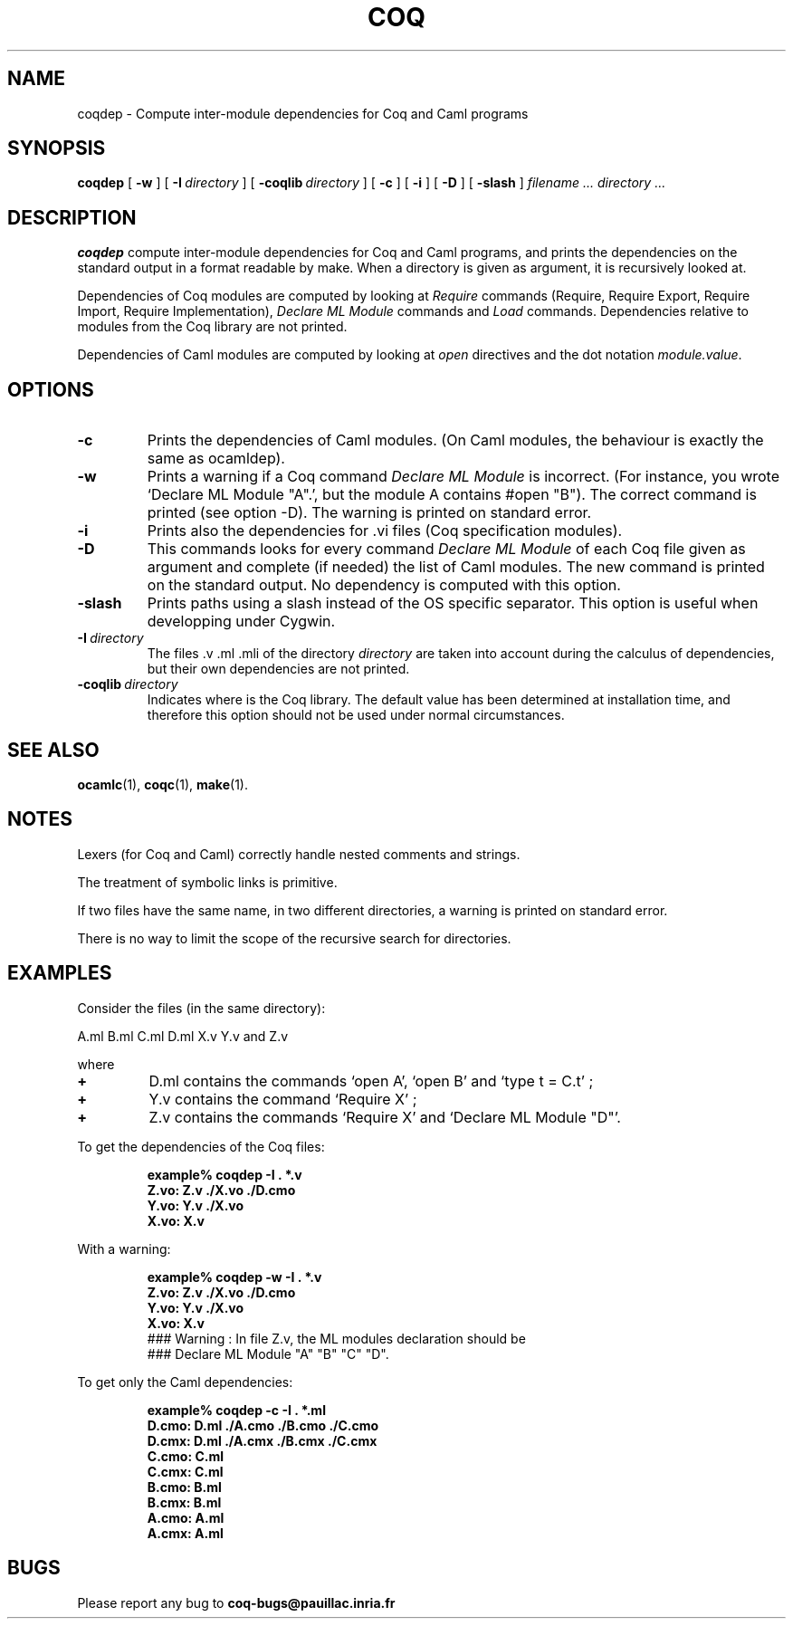 .TH COQ 1 "28 March 1995" "Coq tools"

.SH NAME
coqdep \- Compute inter-module dependencies for Coq and Caml programs

.SH SYNOPSIS
.B coqdep
[
.BI \-w
]
[
.BI \-I \ directory
]
[
.BI \-coqlib \ directory
]
[
.BI \-c
]
[
.BI \-i
]
[
.BI \-D
]
[
.BI \-slash
]
.I filename ...
.I directory ...

.SH DESCRIPTION

.B coqdep
compute inter-module dependencies for Coq and Caml programs,
and prints the dependencies on the standard output in a format
readable by make.
When a directory is given as argument, it is recursively looked at.

Dependencies of Coq modules are computed by looking at
.IR Require \&
commands (Require, Require Export, Require Import, Require Implementation),
.IR Declare \& 
.IR ML \& 
.IR Module \&
commands and
.IR Load \&
commands. Dependencies relative to modules from the Coq library are not
printed.

Dependencies of Caml modules are computed by looking at
.IR open \&
directives and the dot notation
.IR module.value \&.

.SH OPTIONS

.TP
.BI \-c
Prints the dependencies of Caml modules.
(On Caml modules, the behaviour is exactly the same as ocamldep).
.TP
.BI \-w
Prints a warning if a Coq command
.IR Declare \& 
.IR ML \& 
.IR Module \&
is incorrect. (For instance, you wrote `Declare ML Module "A".',
but the module A contains #open "B"). The correct command is printed
(see option -D). The warning is printed on standard error.
.TP
.BI \-i
Prints also the dependencies for .vi files (Coq specification modules).
.TP
.BI \-D
This commands looks for every command
.IR Declare \& 
.IR ML \& 
.IR Module \&
of each Coq file given as argument and complete (if needed)
the list of Caml modules. The new command is printed on
the standard output. No dependency is computed with this option.
.TP 
.BI \-slash
Prints paths using a slash instead of the OS specific separator. This
option is useful when developping under Cygwin.
.TP
.BI \-I \ directory
The files .v .ml .mli of the directory
.IR directory \&
are taken into account during the calculus of dependencies,
but their own dependencies are not printed.
.TP 
.BI \-coqlib \ directory
Indicates where is the Coq library. The default value has been
determined at installation time, and therefore this option should not
be used under normal circumstances.


.SH SEE ALSO

.BR ocamlc (1),
.BR coqc (1),
.BR make (1).
.br

.SH NOTES

Lexers (for Coq and Caml) correctly handle nested comments
and strings.

The treatment of symbolic links is primitive.

If two files have the same name, in two different directories,
a warning is printed on standard error.

There is no way to limit the scope of the recursive search for
directories.

.SH EXAMPLES

.LP
Consider the files (in the same directory):

	A.ml B.ml C.ml D.ml X.v Y.v and Z.v

where
.TP
.BI \+ 
D.ml contains the commands `open A', `open B' and `type t = C.t' ;
.TP
.BI \+
Y.v contains the command `Require X' ;
.TP
.BI \+
Z.v contains the commands `Require X' and `Declare ML Module "D"'.
.LP
To get the dependencies of the Coq files:
.IP
.B
example% coqdep -I . *.v
.RS
.sp .5
.nf
.B Z.vo: Z.v ./X.vo ./D.cmo
.B Y.vo: Y.v ./X.vo
.B X.vo: X.v
.fi
.RE
.br
.ne 7
.LP
With a warning:
.IP
.B
example% coqdep -w -I . *.v
.RS
.sp .5
.nf
.B Z.vo: Z.v ./X.vo ./D.cmo
.B Y.vo: Y.v ./X.vo
.B X.vo: X.v
### Warning : In file Z.v, the ML modules declaration should be
### Declare ML Module "A" "B" "C" "D".
.fi
.RE
.br
.ne 7
.LP
To get only the Caml dependencies:
.IP
.B
example% coqdep -c -I . *.ml
.RS
.sp .5
.nf
.B D.cmo: D.ml ./A.cmo ./B.cmo ./C.cmo
.B D.cmx: D.ml ./A.cmx ./B.cmx ./C.cmx
.B C.cmo: C.ml
.B C.cmx: C.ml
.B B.cmo: B.ml
.B B.cmx: B.ml
.B A.cmo: A.ml
.B A.cmx: A.ml
.fi
.RE
.br
.ne 7

.SH BUGS

Please report any bug to
.B coq-bugs@pauillac.inria.fr
